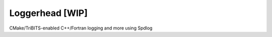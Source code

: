 Loggerhead [WIP]
================

.. image:: http://i.imgur.com/YAQaRZx.jpg

CMake/TriBITS-enabled C++/Fortran logging and more using Spdlog
